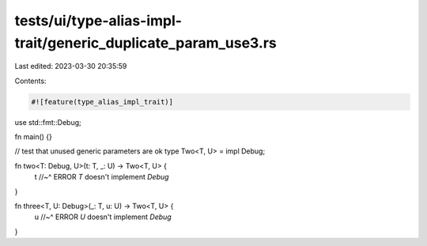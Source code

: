 tests/ui/type-alias-impl-trait/generic_duplicate_param_use3.rs
==============================================================

Last edited: 2023-03-30 20:35:59

Contents:

.. code-block:: rs

    #![feature(type_alias_impl_trait)]

use std::fmt::Debug;

fn main() {}

// test that unused generic parameters are ok
type Two<T, U> = impl Debug;

fn two<T: Debug, U>(t: T, _: U) -> Two<T, U> {
    t
    //~^ ERROR `T` doesn't implement `Debug`
}

fn three<T, U: Debug>(_: T, u: U) -> Two<T, U> {
    u
    //~^ ERROR `U` doesn't implement `Debug`
}


